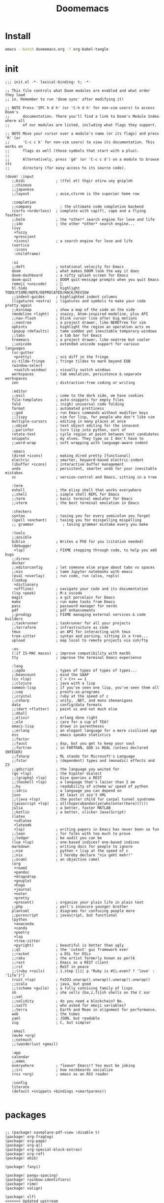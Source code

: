 #+TITLE:     Doomemacs
#+STARTUP:   overview


* Install
#+begin_src bash :tangle no
emacs --batch doomemacs.org -f org-babel-tangle
#+end_src

* init
:PROPERTIES:
:header-args: :mkdirp yes
:END:

#+begin_src elisp :tangle "~/.config/doom/init.el"
  ;;; init.el -*- lexical-binding: t; -*-

  ;; This file controls what Doom modules are enabled and what order they load
  ;; in. Remember to run 'doom sync' after modifying it!

  ;; NOTE Press 'SPC h d h' (or 'C-h d h' for non-vim users) to access Doom's
  ;;      documentation. There you'll find a link to Doom's Module Index where all
  ;;      of our modules are listed, including what flags they support.

  ;; NOTE Move your cursor over a module's name (or its flags) and press 'K' (or
  ;;      'C-c c k' for non-vim users) to view its documentation. This works on
  ;;      flags as well (those symbols that start with a plus).
  ;;
  ;;      Alternatively, press 'gd' (or 'C-c c d') on a module to browse its
  ;;      directory (for easy access to its source code).

  (doom! :input
	 ;;bidi              ; (tfel ot) thgir etirw uoy gnipleh
	 ;;chinese
	 ;;japanese
	 ;;layout            ; auie,ctsrnm is the superior home row

	 :completion
	 ;;company             ; the ultimate code completion backend
	 (corfu +orderless)  ; complete with cap(f), cape and a flying feather!
	 ;;helm              ; the *other* search engine for love and life
	 ;;ido               ; the other *other* search engine...
	 (ivy
	  +fuzzy
	  +prescient
	  +icons)            ; a search engine for love and life
	 (vertico
	  :icons
	  :childframe)

	 :ui
	 ;;deft              ; notational velocity for Emacs
	 doom                ; what makes DOOM look the way it does
	 doom-dashboard      ; a nifty splash screen for Emacs
	 doom-quit           ; DOOM quit-message prompts when you quit Emacs
	 (emoji +unicode)    ; 🙂
	 hl-todo             ; highlight TODO/FIXME/NOTE/DEPRECATED/HACK/REVIEW
	 ;;indent-guides     ; highlighted indent columns
	 (ligatures +extra)  ; ligatures and symbols to make your code pretty again
	 ;;minimap           ; show a map of the code on the side
	 (modeline +light)   ; snazzy, Atom-inspired modeline, plus API
	 ;;nav-flash         ; blink cursor line after big motions
	 ;;neotree           ; a project drawer, like NERDTree for vim
	 ophints             ; highlight the region an operation acts on
	 (popup +defaults)   ; tame sudden yet inevitable temporary windows
	 ;;tabs              ; a tab bar for Emacs
	 treemacs            ; a project drawer, like neotree but cooler
	 ;;unicode           ; extended unicode support for various languages
	 (vc-gutter
	  +pretty)           ; vcs diff in the fringe
	 vi-tilde-fringe     ; fringe tildes to mark beyond EOB
	 (window-select
	  +switch-window)    ; visually switch windows
	 workspaces          ; tab emulation, persistence & separate workspaces
	 zen                 ; distraction-free coding or writing

	 :editor
	 ;;evil              ; come to the dark side, we have cookies
	 file-templates      ; auto-snippets for empty files
	 fold                ; (nigh) universal code folding
	 format              ; automated prettiness
	 ;;god               ; run Emacs commands without modifier keys
	 ;;lispy             ; vim for lisp, for people who don't like vim
	 multiple-cursors    ; editing in many places at once
	 ;;objed             ; text object editing for the innocent
	 ;;parinfer          ; turn lisp into python, sort of
	 rotate-text         ; cycle region at point between text candidates
	 snippets            ; my elves. They type so I don't have to
	 ;;word-wrap         ; soft wrapping with language-aware indent

	 :emacs
	 (dired +icons)      ; making dired pretty [functional]
	 electric            ; smarter, keyword-based electric-indent
	 (ibuffer +icons)    ; interactive buffer management
	 undo                ; persistent, smarter undo for your inevitable mistakes
	 vc                  ; version-control and Emacs, sitting in a tree

	 :term
	 eshell              ; the elisp shell that works everywhere
	 ;;shell             ; simple shell REPL for Emacs
	 ;;term              ; basic terminal emulator for Emacs
	 ;;vterm             ; the best terminal emulation in Emacs

	 :checkers
	 syntax              ; tasing you for every semicolon you forget
	 (spell +enchant)    ; tasing you for misspelling mispelling
	 ;; grammar             ; tasing grammar mistake every you make

	 :tools
	 ;;ansible
	 biblio              ; Writes a PhD for you (citation needed)
	 (debugger
	  +lsp)              ; FIXME stepping through code, to help you add bugs
	 ;;direnv
	 docker
	 ;;editorconfig      ; let someone else argue about tabs vs spaces
	 ;;ein               ; tame Jupyter notebooks with emacs
	 (eval +overlay)     ; run code, run (also, repls)
	 (lookup
	  +dictionary
	  +offline)          ; navigate your code and its documentation
	 (lsp +peek)         ; M-x vscode
	 magit               ; a git porcelain for Emacs
	 make                ; run make tasks from Emacs
	 pass                ; password manager for nerds
	 pdf                 ; pdf enhancements
	 ;;prodigy           ; FIXME managing external services & code builders
	 ;;taskrunner        ; taskrunner for all your projects
	 ;;terraform         ; infrastructure as code
	 tmux                ; an API for interacting with tmux
	 tree-sitter         ; syntax and parsing, sitting in a tree...
	 upload              ; map local to remote projects via ssh/ftp

	 :os
	 (:if IS-MAC macos)  ; improve compatibility with macOS
	 tty                 ; improve the terminal Emacs experience

	 :lang
	 ;;agda              ; types of types of types of types...
	 ;;beancount         ; mind the GAAP
	 (cc +lsp)           ; C > C++ == 1
	 ;;clojure           ; java with a lisp
	 common-lisp         ; if you've seen one lisp, you've seen them all
	 ;;coq               ; proofs-as-programs
	 ;;crystal           ; ruby at the speed of c
	 ;;csharp            ; unity, .NET, and mono shenanigans
	 data                ; config/data formats
	 ;;(dart +flutter)   ; paint ui and not much else
	 ;;dhall
	 ;;elixir            ; erlang done right
	 ;;elm               ; care for a cup of TEA?
	 emacs-lisp          ; drown in parentheses
	 ;;erlang            ; an elegant language for a more civilized age
	 ess                 ; emacs speaks statistics
	 ;;factor
	 ;;faust             ; dsp, but you get to keep your soul
	 ;;fortran           ; in FORTRAN, GOD is REAL (unless declared INTEGER)
	 ;;fsharp            ; ML stands for Microsoft's Language
	 ;;fstar             ; (dependent) types and (monadic) effects and Z3
	 ;;gdscript          ; the language you waited for
	 (go +lsp)           ; the hipster dialect
	 ;;(graphql +lsp)    ; Give queries a REST
	 ;;(haskell +lsp)    ; a language that's lazier than I am
	 ;;hy                ; readability of scheme w/ speed of python
	 ;;idris             ; a language you can depend on
	 json                ; At least it ain't XML
	 ;;(java +lsp)       ; the poster child for carpal tunnel syndrome
	 (javascript +lsp)   ; all(hope(abandon(ye(who(enter(here))))))
	 julia               ; a better, faster MATLAB
	 ;;kotlin            ; a better, slicker Java(Script)
	 (latex
	  +cdlatex
	  +latexmk
	  +lsp)              ; writing papers in Emacs has never been so fun
	 ;;lean              ; for folks with too much to prove
	 ;;ledger            ; be audit you can be
	 (lua +lsp)          ; one-based indices? one-based indices
	 markdown            ; writing docs for people to ignore
	 ;;nim               ; python + lisp at the speed of c
	 ;;nix               ; I hereby declare "nix geht mehr!"
	 ;;ocaml             ; an objective camel
	 (org
	  +roam2
	  +pandoc
	  +dragndrop
	  +gnuplot
	  +hugo
	  +journal
	  +noter
	  +pretty
	  +present)          ; organize your plain life in plain text
	 ;;php               ; perl's insecure younger brother
	 plantuml            ; diagrams for confusing people more
	 ;;purescript        ; javascript, but functional
	 (python
	  +anaconda
	  +conda
	  +poetry
	  +lsp
	  +tree-sitter
	  +pyright)          ; beautiful is better than ugly
	 ;;qt                ; the 'cutest' gui framework ever
	 ;;racket            ; a DSL for DSLs
	 ;;raku              ; the artist formerly known as perl6
	 ;;rest              ; Emacs as a REST client
	 ;;rst               ; ReST in peace
	 ;;(ruby +rails)     ; 1.step {|i| p "Ruby is #{i.even? ? 'love' : 'life'}"}
	 (rust +lsp)         ; Fe2O3.unwrap().unwrap().unwrap().unwrap()
	 ;;scala             ; java, but good
	 ;;(scheme +guile)   ; a fully conniving family of lisps
	 sh                  ; she sells {ba,z,fi}sh shells on the C xor
	 ;;sml
	 ;;solidity          ; do you need a blockchain? No.
	 ;;swift             ; who asked for emoji variables?
	 ;;terra             ; Earth and Moon in alignment for performance.
	 web                 ; the tubes
	 yaml                ; JSON, but readable
	 zig                 ; C, but simpler

	 :email
	 (mu4e +org)
	 ;;notmuch
	 ;;(wanderlust +gmail)

	 :app
	 calendar
	 ;;emms
	 everywhere          ; *leave* Emacs!? You must be joking
	 ;;irc               ; how neckbeards socialize
	 (rss +org)          ; emacs as an RSS reader

	 :config
	 literate
	 (default +snippets +bindings +smartparens))

#+end_src

* packages
:PROPERTIES:
:header-args: :mkdirp yes
:END:
#+begin_src elisp :tangle "~/.config/doom/packages.el"

;; (package! saveplace-pdf-view :disable t)
(package! org-fragtog)
(package! org-page)
(package! org-ql)
(package! org-special-block-extras)
(package! org-ref)
(package! ebib)

(package! fanyi)

(package! pangu-spacing)
(package! rainbow-identifiers)
(package! rime)
(package! valign)

(package! vlf)
<<<<<<< Updated upstream
(package! org-modern)
(package! org-roam-ui)
=======

>>>>>>> Stashed changes

;; (package! mu4e-thread-folding
;;   :recipe (:host github :repo "rougier/mu4e-thread-folding"))
;; (package! mu4e-dashboard
;;   :recipe (:host github :repo "rougier/mu4e-dashboard"))
(package! svg-tag-mode
  :recipe (:host github :repo "rougier/svg-tag-mode"))
(package! nano-theme
  :recipe (:host github :repo "rougier/nano-theme"))
(package! nano-modeline)

(package! svg-lib
  :recipe (:host github :repo "rougier/svg-lib"))

(package! lambda-themes
  :recipe (:host github :repo "Lambda-Emacs/lambda-themes"))

(package! org-protocol-capture-html
  :recipe (:host github :repo "alphapapa/org-protocol-capture-html"))

(package! elfeed
  :recipe (:host github :repo "skeeto/elfeed"
           :files ("*.el" "web/*")))

(package! elfeed-dashboard
  :recipe (:host github :repo "Manoj321/elfeed-dashboard"))

(package! ob-zig
  :recipe (:host github :repo "jolby/ob-zig.el"))

(package! ob-tmux
  :recipe (:host github :repo "ahendriksen/ob-tmux"))

(package! org-tufte
  :recipe (:host github :repo "Zilong-Li/org-tufte"))

;; lc
;; (package! shrface)
;; (package! leetcode
;;  :recipe (:host github :repo "kaiwk/leetcode.el"))

(package! emacs-epc
  :recipe (:host github :repo "kiwanami/emacs-epc"))
(package! lsp-bridge
  :recipe (:host github :repo "manateelazycat/lsp-bridge"
           :files ("*.el" "*.py" "acm" "core" "langserver" "icons" "resources")))
(package! mind-wave
  :recipe (:host github :repo "manateelazycat/mind-wave"
           :files ("*.el" "*.py")))
(package! blink-search
  :recipe (:host github :repo "manateelazycat/blink-search"
           :files ("*.el" "*.py" "core/*.py" "backend" "icons")))

;; (package! chatgpt-shell
;;   :recipe (:host github :repo "xenodium/chatgpt-shell"))
(package! org-ai
  :recipe (:host github :repo "rksm/org-ai"
           :files ("*.el" "README.md" "snippets")))
(package! gptel)

#+end_src
* config
:PROPERTIES:
:header-args: :mkdirp yes
:END:

#+begin_src elisp :tangle "~/.config/doom/config.el"

(setq toggle-debug-on-error t)
(setq user-full-name "bladrome"
      user-mail-address "blackwhitedoggie@163.com")

(setq package-archives
      '(("melpa" . "http://mirrors.bfsu.edu.cn/elpa/melpa/")
	("org"   . "http://mirrors.bfsu.edu.cn/elpa/org/")
	("gnu"   . "http://mirrors.bfsu.edu.cn/elpa/gnu/")))

(setq delete-by-moving-to-trash t)
;; (setq company-backends '(company-aspell))
;; (setq url-proxy-services
;;          '(("socks5" . "localhost:8888")))

;; (setq doom-theme 'doom-nord-light)
;; (setq doom-theme 'doom-one-light)
(setq doom-theme nil)
;; (load-theme 'lambda-light t)
;; (require 'nano-theme)
;; (nano-mode)
;; (nano-light)
;; (nano-modeline-mode)

(setq-default cursor-type 'box)
(setq browse-url-browser-function 'browse-url-generic
      browse-url-generic-program "firefox")

;; (setq doom-font (font-spec :family "Hack" :size 19)
(setq doom-font (font-spec :family "NotoMono Nerd Font" :size 19)
      doom-serif-font (font-spec :family "Roboto Mono" :size 20)
      ;; doom-variable-pitch-font (font-spec :family "SourceHanSerifCN")
      ;; doom-unicode-font (font-spec :family "SourceHanSerifCN")
      ;; doom-big-font (font-spec :family "SourceHanSerifCN" :size 23)
      )


(global-hl-todo-mode)
(setq native-comp-deferred-compilation nil)
;; (setq native-comp-jit-compilation nil)

;; (setq use-default-font-for-symbols nil)
;; (add-hook! 'after-setting-font-hook
;;   (set-fontset-font t 'latin (font-spec :family "Fira Code"))
;;   (set-fontset-font t 'symbol (font-spec :family "Symbola"))
;;   (set-fontset-font t 'mathematical (font-spec :family "Symbola"))
;;   (set-fontset-font t 'emoji (font-spec :family "Symbola")))

(setq warning-minimum-level :emergency)

;; t relative or nil
(setq display-line-numbers-type t)
;; bookmarks and recentf cache
(setq bookmark-default-file "~/.config/doom/bookmarks")

(after! dap-mode
  (setq dap-python-debugger 'debugpy))

(after! recentf
  (setq recentf-save-file "~/.config/doom/recentf"))

;; Set transparency of emacs
(defun transparency (value)
  "Sets the transparency of the frame window. 0=transparent/100=opaque"
  (interactive "nTransparency Value 0 - 100 opaque:")
  (set-frame-parameter (selected-frame) 'alpha value))

(transparency 95)

(use-package! elfeed
  :config
  (elfeed-set-max-connections 32))

(use-package! elfeed-dashboard
  :ensure t
  :config
  (setq elfeed-dashboard-file "~/.config/doom/elfeed-dashboard.org")
  ;; update feed counts on elfeed-quit
  (advice-add 'elfeed-search-quit-window :after #'elfeed-dashboard-update-links))

;; (use-package! dirvish
;;   :ensure t
;;   :config
;;   (dirvish-override-dired-mode)
;;   (dirvish-peek-mode)
;;   (dirvish-side-follow-mode)
;;   (setq dirvish-attributes
;;     '(vc-state file-size git-msg subtree-state all-the-icons collapse file-time))
;;   (setq dirvish-mode-line-format '(:left (sort symlink) :right (vc-info yank index)))
;;   (setq dirvish-header-line-height '(25 . 35))
;;   (setq dirvish-side-width 40)
;;   (setq dirvish-header-line-format '(:left (path) :right (free-space)))
;;   (setq dired-listing-switches
;;     "-l --almost-all --human-readable --group-directories-first --no-group"))


<<<<<<< Updated upstream
(use-package! ob-tmux
  :ensure t
  :custom
  (org-babel-default-header-args:tmux
   '((:results . "silent")	;
     (:session . "default")	; The default tmux session to send code to
     (:socket  . nil))) ; The default tmux socket to communicate with
  ;; The tmux sessions are prefixed with the following string.
  ;; You can customize this if you like.
  (org-babel-tmux-session-prefix "ob-")
  ;; The terminal that will be used.
  ;; You can also customize the options passed to the terminal.
  ;; The default terminal is "gnome-terminal" with options "--".
  (org-babel-tmux-terminal "wezterm")
  (org-babel-tmux-terminal-opts '("-T" "ob-tmux" "-e")))
=======

(use-package! vlf
  :config
  (require 'vlf-setup)
  (custom-set-variables
   '(vlf-application 'dont-ask))
)


    ;; (use-package! chatgpt-shell
    ;;   :init
    ;;   (setq chatgpt-shell-openai-key
    ;;         (lambda ()
    ;;           (nth 0 (process-lines "pass" "show" "openai-key")))))

    (use-package! gptel)


    (use-package! org-ai
    ;;   :init
    ;;   (setq org-ai-openai-api-token (nth 0 (process-lines "pass" "show" "openai-key")))
      :hook
      (org-mode . org-ai-mode)
      :config
      (org-ai-global-mode)
      (org-ai-install-yasnippets))
>>>>>>> Stashed changes



(use-package! vlf
  :config
  (require 'vlf-setup)
  (custom-set-variables
   '(vlf-application 'dont-ask))
  )

(use-package! org-tufte
  :config
  (setq org-tufte-htmlize-code t)
  )


;; (use-package! chatgpt-shell
;;   :init
;;   (setq chatgpt-shell-openai-key
;;         (lambda ()
;;           (nth 0 (process-lines "pass" "show" "openai-key")))))

(use-package! gptel
    :custom
    (gptel-temperature 0.1)
    (gptel-prompt-prefix-alist)
    :config (add-hook 'gptel-post-response-functions 'gptel-end-of-response)

    (setq-default gptel-backend
                  (gptel-make-openai "ChatGLM"
                    :host "open.bigmodel.cn"
                    :endpoint "/api/paas/v4/chat/completions"
                    :models '("glm-4" "glm-4v" "glm-3-turbo")
                    :stream t
                    :header '(("Authorization" .  "Bearer eyJhbGciOiJIUzI1NiIsInNpZ25fdHlwZSI6IlNJR04iLCJ0eXAiOiJKV1QifQ.eyJhcGlfa2V5IjoiZmM2MWNmMzVjZDVlYWQyZWYxNGQ3YjNhOGViYjNmZjciLCJleHAiOjE3MTIzMjExNjk3MTYsInRpbWVzdGFtcCI6MTcxMTQ1NzE2OTcxNn0.NRmC8WdIB2jroyqXClyfyIP-TeQYWirv_r8pj9Csqa4"))))
)


(use-package! org-ai
  ;;   :init
  ;;   (setq org-ai-openai-api-token (nth 0 (process-lines "pass" "show" "openai-key")))
  :hook
  (org-mode . org-ai-mode)
  :config
  (org-ai-global-mode)
  (org-ai-install-yasnippets))



(after! conda
  (setq conda-anaconda-home "/run/media/bladrome/bank/drome/mambaforge"
	conda-env-home-directory  "/run/media/bladrome/bank/drome/mambaforge"))

;; org-export docs using a tempalate.docx
(defun org-export-docx ()
  (interactive)
  (let ((docx-file (concat (file-name-sans-extension (buffer-file-name)) ".docx"))
	(template-file "/home/bladrome/.config/doom/template.docx"))
    (shell-command (format "pandoc %s -o %s --reference-doc=%s" (buffer-file-name) docx-file template-file))
    ;; pandoc --bibliography=/bibliographyfile.bib \
    ;;        --csl=chicago-fullnote-bibliography.csl \
    ;;        --reference-docx=reference.docx \
    ;;        -i (buffer-file-name) -o docx.docx
    (message "Convert finish: %s" docx-file)))

(setq +mu4e-backend 'offlineimap)
(after! mu4e
  (setq sendmail-program (executable-find "msmtp")
	send-mail-function #'smtpmail-send-it
	message-sendmail-f-is-evil t
	message-sendmail-extra-arguments '("--read-envelope-from")
	message-send-mail-function #'message-send-mail-with-sendmail)
  (add-to-list 'mu4e-bookmarks
	       ;; add bookmark for recent messages on the Mu mailing list.
	       '( :name "6 months message"
		  :key  ?a
		  :query "date:20200101..now")))

(setq org-directory "~/Documents/2024")
(setq org-hugo-base-dir (file-name-concat org-directory "Hugo"))
(setq org-agenda-files (list (file-name-concat org-directory "GTD")))

(setq org-refile-allow-creating-parent-nodes 'confirm)
(setq org-attach-id-dir (file-name-concat org-directory "attachments"))

(setq org-download-image-dir (file-name-concat org-attach-id-dir (format-time-string "%Y%m%d")))
(setq org-latex-pdf-process (list "latexmk -xelatex -shell-escape -f %f"))
;; (setq org-latex-pdf-process (list "latexmk -shell-escape -bibtex -f -pdf %f"))


(after! ox-latex
  (add-to-list 'org-latex-classes
	       '("elsarticle"
		 "\\documentclass[review,authoryear]{elsarticle}"
		 ("\\section{%s}" . "\\section*{%s}")
		 ("\\subsection{%s}" . "\\subsection*{%s}")
		 ("\\subsubsection{%s}" . "\\subsubsection*{%s}")
		 ("\\paragraph{%s}" . "\\paragraph*{%s}")
		 ("\\subparagraph{%s}" . "\\subparagraph*{%s}"))))

(after! dired
  (setq dired-listing-switches "-aBhl  --group-directories-first"
	dired-dwim-target t
	dired-recursive-copies (quote always)
	dired-recursive-deletes (quote top)
	;; Directly edit permisison bits!
	wdired-allow-to-change-permissions t
	dired-omit-mode nil))

;; (use-package! org-special-block-extras
;; :hook (org-mode . org-special-block-extras-mode))

;; (use-package! org-bib-mode)

(use-package! rime
  :custom
  (default-input-method "rime")
  :bind
  (:map rime-active-mode-map
   ("<tab>" . 'rime-inline-ascii)
   :map rime-mode-map
   ("C-`" . 'rime-send-keybinding)
   ("M-j" . 'rime-force-enable))
  :config
  (setq rime-user-data-dir "~/.config/doom/rime")
  (setq rime-inline-ascii-trigger 'shift-l)
  (setq rime-posframe-properties
	(list :background-color "#333333"
	      :foreground-color "#dcdccc"
	      :font "NotoMono Nerd Font 14"
	      :internal-border-width 10))
  ;; (setq rime-disable-predicates
  ;;       '(rime-predicate-evil-mode-p
  ;;         rime-predicate-after-alphabet-char-p
  ;;         rime-predicate-current-input-punctuation-p
  ;;         rime-predicate-current-uppercase-letter-p
  ;;         rime-predicate-punctuation-line-begin-p))
  (setq rime-disable-predicates
        '(rime-predicate-evil-mode-p
          rime-predicate-current-uppercase-letter-p
          rime-predicate-punctuation-line-begin-p
          rime-predicate-prog-in-code-p))
  (setq default-input-method 'rime)
  (setq rime-show-candidate 'posframe))

;; (use-package! lsp-bridge
;;   :config
;;   (global-lsp-bridge-mode)
;;   (yas-global-mode 1))
;;  (lsp-bridge-enable-with-tramp)


(after! tramp
  (add-to-list 'tramp-remote-path "/home/jack/mambaforge/bin"))
(after! lsp-mode
  (lsp-register-client
   (make-lsp-client :new-connection (lsp-tramp-connection "pyright")
          	    :major-modes '(python-mode)
          	    :remote? t
          	    :server-id 'pyright-tramp))
  (lsp-register-client
   (make-lsp-client :new-connection (lsp-tramp-connection "clangd")
          	    :major-modes '(c++-mode)
          	    :remote? t
          	    :server-id 'clangd-tramp)))

(use-package! pangu-spacing
  :config
  (global-pangu-spacing-mode 1)
  (setq pangu-spacing-real-insert-separtor nil))

(use-package! valign
  :config
  (setq valign-fancy-bar t)
  (add-hook 'org-mode-hook #'valign-mode))

(use-package! mind-wave)

;; (use-package! leetcode
;;   :config
;;   (setq leetcode-save-solutions t
;;         leetcode-prefer-language "cpp"
;;         leetcode-prefer-sql "mysql"
;;         leetcode-directory "~/workground/Leetcode"))

(setq Tex-command-default "XeLaTeX")
(setq TeX-engine 'xetex)
(setq TeX-command-extra-options "-shell-escape")

(use-package! org-ref
  :init
  (require 'org-ref)
  (require 'org-ref-ivy)
  (require 'org-ref-refproc) ;; this is not loaded by default!
  :config
  (add-to-list 'org-export-before-parsing-hook #'org-ref-refproc)
  (setq org-ref-insert-link-function 'org-ref-insert-link-hydra/body
	org-ref-insert-cite-function 'org-ref-cite-insert-ivy
	org-ref-insert-label-function 'org-ref-insert-label-link
	org-ref-insert-ref-function 'org-ref-insert-ref-link
	org-ref-cite-onclick-function (lambda (_) (org-ref-citation-hydra/body)))
  (define-key org-mode-map (kbd "C-c ]") 'org-ref-insert-link-hydra/body)
  (define-key bibtex-mode-map (kbd "C-c b") 'org-ref-bibtex-hydra/body)
  )


(use-package! websocket
  :after org-roam)

(use-package! org-roam-ui
  :after org-roam ;; or :after org
  ;;         normally we'd recommend hooking orui after org-roam, but since org-roam does not have
  ;;         a hookable mode anymore, you're advised to pick something yourself
  ;;         if you don't care about startup time, use
  ;;  :hook (after-init . org-roam-ui-mode)
  :config
  (setq org-roam-ui-sync-theme t
        org-roam-ui-follow t
        org-roam-ui-update-on-save t
        org-roam-ui-open-on-start t))


;; (use-package! org-modern
;;   :config
;;   (setq
;;    ;; Edit settings
;;    org-auto-align-tags nil
;;    org-tags-column 0
;;    org-catch-invisible-edits 'show-and-error
;;    org-special-ctrl-a/e t
;;    org-insert-heading-respect-content t
;;    ;; Org styling, hide markup etc.
;;    org-hide-emphasis-markers t
;;    org-pretty-entities t
;;    org-ellipsis "…"
;;    ;; Agenda styling
;;    org-agenda-tags-column 0
;;    org-agenda-block-separator ?─
;;    org-agenda-time-grid
;;    '((daily today require-timed)
;;      (800 1000 1200 1400 1600 1800 2000)
;;      " ┄┄┄┄┄ " "┄┄┄┄┄┄┄┄┄┄┄┄┄┄┄")
;;    org-agenda-current-time-string
;;    "◀── now ─────────────────────────────────────────────────")
;;   :hook
;;   (org-mode . global-org-modern-mode))
(use-package! svg-lib)
(use-package! svg-tag-mode)
(use-package! org-fragtog
  :after org
  :custom
  (org-startup-with-latex-preview t)
  :hook
  (org-mode . org-fragtog-mode)
  :custom
  (org-format-latex-options
   (plist-put org-format-latex-options :scale 2)
   (plist-put org-format-latex-options :foreground 'auto)
   (plist-put org-format-latex-options :background 'auto)))

(use-package! org-roam
  :custom
  (org-roam-directory (file-name-concat org-directory "roam"))
  :bind (("C-c n l" . org-roam-buffer-toggle)
         ("C-c n f" . org-roam-node-find)
         ("C-c n g" . org-roam-graph)
         ("C-c n i" . org-roam-node-insert)
         ("C-c n c" . org-roam-capture)
         ;; Dailies
         ("C-c n j" . org-roam-dailies-capture-today))
  :config
  ;; If you're using a vertical completion framework, you might want a more informative completion interface
  (setq org-roam-node-display-template (concat "${title:*} " (propertize "${tags:10}" 'face 'org-tag)))
  (org-roam-db-autosync-mode)
  ;; If using org-roam-protocol
  (require 'org-roam-protocol))

(use-package! org
  :init
  (setq org-export-use-babel nil)
  (require 'oc-bibtex)
  (require 'org-eldoc)
  :hook
  (org-mode . turn-on-visual-line-mode)
  :config
  (add-to-list 'org-latex-packages-alist '("outputdir=latex.out" "minted"))
  (setq org-latex-minted-options
	'(("bgcolor" . "bg")
	  ("breaklines" . "true")
	  ("autogobble" . "true")
	  ("fontsize" . "\\scriptsize")))
  (setq org-latex-listings 'minted)
  (setq org-highlight-latex-and-related '(native script entities))
  (pdf-loader-install)

  (setq org-publish-directory (file-name-concat org-directory "org-publish"))

  (setq org-publish-project-alist
	`(("orgfiles"
	   :base-directory ,org-directory
	   :base-extension "org"
	   :publishing-directory ,(file-name-concat org-publish-directory "html")
	   :publishing-function org-html-publish-to-html
	   :with-toc t
	   :makeindex t
	   :auto-preamble t
	   :auto-sitemap
	   :sitemap-title "Notes"
	   :sitemap-sort-files
	   :html-head "<link rel=\"stylesheet\" type=\"text/css\" href=\"style/worg.css\" />"
	   :html-preamble nil)
	  ("images"
	   :base-directory ,(file-name-concat org-directory "attachments")
	   :base-extension "png\\|jpg\\|webp"
	   :recursive t
	   :publishing-directory ,(file-name-concat org-publish-directory "attachments")
	   :publishing-function org-publish-attachment)
	  ("other"
	   :base-directory ,(file-name-concat org-directory "style")
	   :base-extension "css\\|el"
	   :publishing-directory ,(file-name-concat org-publish-directory "style")
	   :recursive t
	   :publishing-function org-publish-attachment)
	  ("org" :components ("orgfiles" "images" "other"))))
  ;; Tags with fast selection keys
  (setq org-tag-alist (quote (("noexport" . ?n)
			      (:startgroup)
			      ("@office" . ?o)
			      ("@field" . ?f)
			      (:endgroup)
			      ("personal" . ?p)
			      ("work" . ?w)
			      ("cancelled" . ?c)
			      ("read" . ?r)
			      ("browse" . ?b)
			      ("flagged" . ??))))
  ;; Allow setting single tags without the menu
  (setq org-fast-tag-selection-single-key (quote expert))
  ;; For tag searches ignore tasks with scheduled and deadline dates
  (setq org-agenda-tags-todo-honor-ignore-options t)
  ;; (require 'org-bars)
  ;; (add-hook 'org-mode-hook #'org-bars-mode)
  (setq org-startup-folded "folded")
  (setq org-export-date-timestamp-format nil)
  ;; Capture templates for links to pages having [ and ]
  ;; characters in their page titles - notably ArXiv
  ;; From https://github.com/sprig/org-capture-extension
  (require 'org-protocol)
  (defun transform-square-brackets-to-round-ones(string-to-transform)
    "Transforms [ into ( and ] into ), other chars left unchanged."
    (concat
     (mapcar #'(lambda (c) (if (equal c ?\[) ?\( (if (equal c ?\]) ?\) c))) string-to-transform)))
  (setq org-capture-templates `(
				("p" "Protocal" entry (file+headline (lambda () (file-name-concat org-directory (format-time-string "%Y%m%d.org"))) "arxiv")
				 "* [[%:link][%(transform-square-brackets-to-round-ones \"%:description\")]]\n \n%i\n\n\n\n%?"  :immediate-finish t)
				("L" "Protocol Link" entry (file+headline (lambda () (file-name-concat org-directory (format-time-string "%Y%m%d.org"))) "arxiv")
				 "* [[%:link][%(transform-square-brackets-to-round-ones \"%:description\")]]\n \n%i\n%?"  :immediate-finish t)
				("w" "Web site" entry (file+headline (lambda () (file-name-concat org-directory (format-time-string "%Y%m%d.org"))) "arxiv")
				 "* %a :website:\n\n%U %?\n\n%:initial"  :immediate-finish t)
				("c" "Captured" entry (file+headline (lambda () (file-name-concat org-directory (format-time-string "%Y%m%d.org"))) "arxiv")
				 "* %t %:description\nlink: %l \n\n%i\n" :prepend t :empty-lines-after 1)
				("n" "Captured Now!" entry (file+headline (lambda () (file-name-concat org-directory (format-time-string "%Y%m%d.org"))) "arxiv")
				 "* %t %:description\nlink: %l \n\n%i\n" :prepend t :emptry-lines-after 1 :immediate-finish t)
				)))
#+end_src
* Exp
eaf :tangle "~/.config/doom/config.el"
#+begin_src elisp :tangle no
(use-package! eaf
  :load-path "~/gitcode/emacs-application-framework"
  :custom
  (eaf-browser-continue-where-left-off t)
  ;; (browse-url-browser-function 'eaf-open-browser)
  :config
  (require 'eaf)
  (require 'eaf-browser)
  (require 'eaf-file-manager)
  (require 'eaf-image-viewer)
  (require 'eaf-pdf-viewer)
  (require 'eaf-rss-reader)
  (require 'eaf-terminal)
  (require 'eaf-file-sender)
  (require 'eaf-music-player)
  (require 'eaf-video-player)
  (require 'eaf-netease-cloud-music)

  (setq eaf-python-command "python")
  ;; (setq eaf-proxy-type "http")
  ;; (setq eaf-proxy-host "127.0.0.1")
  ;; (setq eaf-proxy-port "8889")
  (setq eaf-pdf-dark-mode nil)
  (setq eaf-terminal-font-size 18)
  (setq eaf-buffer-background-color "#FFFFFF")
  (setq eaf-start-python-process-when-require nil)

  (eaf-bind-key eaf-rss-reader-scroll-up-web-page "SPC" eaf-rss-reader-keybinding)
  (eaf-bind-key eaf-rss-reader-scroll-down-web-page "b" eaf-rss-reader-keybinding)
  ;; (defalias 'browse-web #'eaf-open-browser)
  )
#+end_src
